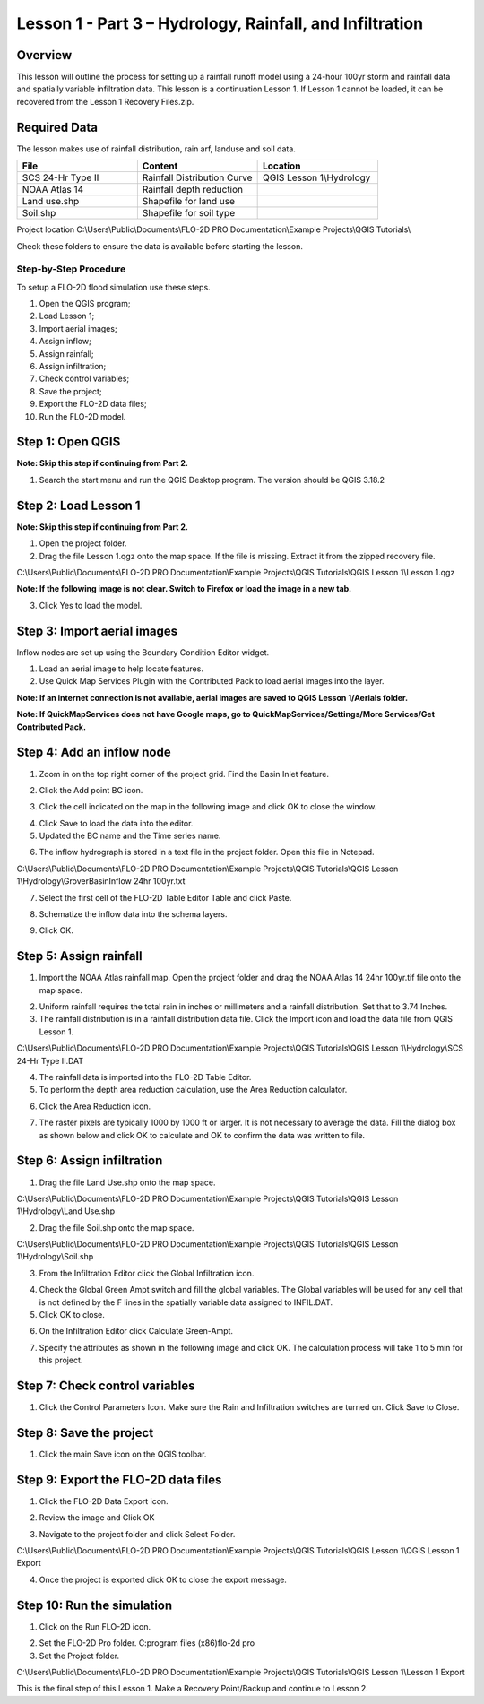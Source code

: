 Lesson 1 - Part 3 – Hydrology, Rainfall, and Infiltration
==========================================================

Overview
________

This lesson will outline the process for setting up a rainfall runoff model using a 24-hour 100yr storm and rainfall data and spatially variable
infiltration data.
This lesson is a continuation Lesson 1.
If Lesson 1 cannot be loaded, it can be recovered from the Lesson 1 Recovery Files.zip.

Required Data
_____________

The lesson makes use of rainfall distribution, rain arf, landuse and soil data.

.. list-table::
   :widths: 33 33 33
   :header-rows: 0


   * - **File**
     - **Content**
     - **Location**

   * - SCS 24-Hr Type II
     - Rainfall Distribution Curve
     - QGIS Lesson 1\\Hydrology

   * - NOAA Atlas 14
     - Rainfall depth reduction
     -

   * - Land use.shp
     - Shapefile for land use
     -

   * - Soil.shp
     - Shapefile for soil type
     -


Project location C:\\Users\\Public\\Documents\\FLO-2D PRO Documentation\\Example Projects\\QGIS Tutorials\\

Check these folders to ensure the data is available before starting the lesson.

Step-by-Step Procedure
----------------------

To setup a FLO-2D flood simulation use these steps.

1.  Open the QGIS program;
2.  Load Lesson 1;
3.  Import aerial images;
4.  Assign inflow;
5.  Assign rainfall;
6.  Assign infiltration;
7.  Check control variables;
8.  Save the project;
9.  Export the FLO-2D data files;
10.  Run the FLO-2D model.

Step 1: Open QGIS
___________________

**Note: Skip this step if continuing from Part 2.**

.. image:: ../img/Workshop/Worksh002.png

1. Search the start menu and run the QGIS Desktop program.  The version should be QGIS 3.18.2

Step 2: Load Lesson 1
_____________________

**Note: Skip this step if continuing from Part 2.**

1. Open the project folder.

2. Drag the file Lesson 1.qgz onto the map space.
   If the file is missing.
   Extract it from the zipped recovery file.

C:\\Users\\Public\\Documents\\FLO-2D PRO Documentation\\Example Projects\\QGIS Tutorials\\QGIS Lesson 1\\Lesson 1.qgz

.. image:: ../img/Workshop/Worksh157.png

**Note: If the following image is not clear.  Switch to Firefox or load the image in a new tab.**

.. image:: ../img/Workshop/Worksh158.png

3. Click Yes to load the model.

.. image:: ../img/Workshop/Worksh031.png


Step 3: Import aerial images
____________________________

Inflow nodes are set up using the Boundary Condition Editor widget.

1. Load an aerial image to help locate features.

2. Use Quick Map Services Plugin with the Contributed Pack to load aerial images into the layer.

.. image:: ../img/Workshop/Worksh032.png


**Note: If an internet connection is not available, aerial images are saved to QGIS Lesson 1/Aerials folder.**

**Note: If QuickMapServices does not have Google maps, go to QuickMapServices/Settings/More Services/Get Contributed Pack.**

Step 4: Add an inflow node
___________________________

1. Zoom in on the top right corner of the project grid.
   Find the Basin Inlet feature.

.. image:: ../img/Workshop/Worksh033.png


2. Click the Add point BC icon.

.. image:: ../img/Workshop/Worksh034.png


3. Click the cell indicated on the map in the following image and click OK to close the window.

.. image:: ../img/Workshop/Worksh035.png


4. Click Save to load the data into the editor.

5. Updated the BC name and the Time series name.

.. image:: ../img/Workshop/Worksh036.png


6. The inflow hydrograph is stored in a text file in the project folder.
   Open this file in Notepad.

C:\\Users\\Public\\Documents\\FLO-2D PRO Documentation\\Example Projects\\QGIS Tutorials\\QGIS Lesson 1\\Hydrology\\GroverBasinInflow 24hr 100yr.txt

.. image:: ../img/Workshop/Worksh037.png


.. image:: ../img/Workshop/Worksh038.png


7. Select the first cell of the FLO-2D Table Editor Table and click Paste.

.. image:: ../img/Workshop/Worksh039.gif


8. Schematize the inflow data into the schema layers.

.. image:: ../img/Workshop/Worksh040.png


9. Click OK.

.. image:: ../img/Workshop/Worksh041.png


Step 5: Assign rainfall
_______________________

1. Import the NOAA Atlas rainfall map.
   Open the project folder and drag the NOAA Atlas 14 24hr 100yr.tif file onto the map space.

.. image:: ../img/Workshop/Worksh042.png

2. Uniform rainfall requires the total rain in inches or millimeters and a rainfall distribution.
   Set that to 3.74 Inches.

3. The rainfall distribution is in a rainfall distribution data file.
   Click the Import icon and load the data file from QGIS Lesson 1.

C:\\Users\\Public\\Documents\\FLO-2D PRO Documentation\\Example Projects\\QGIS Tutorials\\QGIS Lesson 1\\Hydrology\\SCS 24-Hr Type II.DAT

.. image:: ../img/Workshop/Worksh043.png


.. image:: ../img/Workshop/Worksh159.png

.. image:: ../img/Workshop/Worksh160.png

.. image:: ../img/Workshop/Worksh161.png

4. The rainfall data is imported into the FLO-2D Table Editor.

5. To perform the depth area reduction calculation, use the Area Reduction calculator.

.. image:: ../img/Workshop/Worksh044.png

6. Click the Area Reduction icon.

.. image:: ../img/Workshop/Worksh162.png

7. The raster pixels are typically 1000 by 1000 ft or larger.
   It is not necessary to average the data.
   Fill the dialog box as shown below and click OK to calculate and OK to confirm the data was written to file.

.. image:: ../img/Workshop/Worksh045.png


Step 6: Assign infiltration
___________________________

1. Drag the file Land Use.shp onto the map space.

C:\\Users\\Public\\Documents\\FLO-2D PRO Documentation\\Example Projects\\QGIS Tutorials\\QGIS Lesson 1\\Hydrology\\Land Use.shp

.. image:: ../img/Workshop/Worksh046.png

2. Drag the file Soil.shp onto the map space.

C:\\Users\\Public\\Documents\\FLO-2D PRO Documentation\\Example Projects\\QGIS Tutorials\\QGIS Lesson 1\\Hydrology\\Soil.shp

.. image:: ../img/Workshop/Worksh047.png

3. From the Infiltration Editor click the Global Infiltration icon.

.. image:: ../img/Workshop/Worksh048.png


4. Check the Global Green Ampt switch and fill the global variables.
   The Global variables will be used for any cell that is not defined by the F lines in the spatially variable data assigned to INFIL.DAT.

5. Click OK to close.

.. image:: ../img/Workshop/Worksh049.png


6. On the Infiltration Editor click Calculate Green-Ampt.

.. image:: ../img/Workshop/Worksh050.png


7. Specify the attributes as shown in the following image and click OK.
   The calculation process will take 1 to 5 min for this project.

.. image:: ../img/Workshop/Worksh051.png


.. image:: ../img/Workshop/Worksh052.png


Step 7: Check control variables
_______________________________

1. Click the Control Parameters Icon.
   Make sure the Rain and Infiltration switches are turned on.
   Click Save to Close.

.. image:: ../img/Workshop/Worksh017.png


.. image:: ../img/Workshop/Worksh053.png


Step 8: Save the project
________________________

1. Click the main Save icon on the QGIS toolbar.

.. image:: ../img/Workshop/Worksh011.png


Step 9: Export the FLO-2D data files
____________________________________

1. Click the FLO-2D Data Export icon.

.. image:: ../img/Workshop/Worksh021.png

2. Review the image and Click OK

.. image:: ../img/Workshop/Worksh172.png

3. Navigate to the project folder and click Select Folder.

C:\\Users\\Public\\Documents\\FLO-2D PRO Documentation\\Example Projects\\QGIS Tutorials\\QGIS Lesson 1\\QGIS Lesson 1 Export

4.  Once the project is exported click OK to close the export message.

.. image:: ../img/Workshop/Worksh173.png

Step 10: Run the simulation
___________________________

1. Click on the Run FLO-2D icon.

.. image:: ../img/Workshop/Worksh0052.png


2. Set the FLO-2D Pro folder.
   C:\program files (x86)\flo-2d pro

3. Set the Project folder.

C:\\Users\\Public\\Documents\\FLO-2D PRO Documentation\\Example Projects\\QGIS Tutorials\\QGIS Lesson 1\\Lesson 1 Export

.. image:: ../img/Workshop/Worksh054.png


This is the final step of this Lesson 1.  Make a Recovery Point/Backup and continue to Lesson 2.